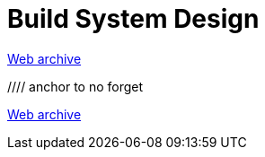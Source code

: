 ////
     Licensed to the Apache Software Foundation (ASF) under one
     or more contributor license agreements.  See the NOTICE file
     distributed with this work for additional information
     regarding copyright ownership.  The ASF licenses this file
     to you under the Apache License, Version 2.0 (the
     "License"); you may not use this file except in compliance
     with the License.  You may obtain a copy of the License at

       http://www.apache.org/licenses/LICENSE-2.0

     Unless required by applicable law or agreed to in writing,
     software distributed under the License is distributed on an
     "AS IS" BASIS, WITHOUT WARRANTIES OR CONDITIONS OF ANY
     KIND, either express or implied.  See the License for the
     specific language governing permissions and limitations
     under the License.
////
= Build System Design
:jbake-type: page
:jbake-tags: community
:jbake-status: published
:keywords: former site entry projects.netbeans.org/buildsys/design.html
:description: former site entry projects.netbeans.org/buildsys/design.html
:toc: left
:toclevels: 4
:toc-title: 


link:https://web.archive.org/web/20070929073058/http://projects.netbeans.org/buildsys/design.html[Web archive]

//// anchor to no forget
[[freeform]]
link:https://web.archive.org/web/20070929073058/http://projects.netbeans.org/buildsys/design.html#freeform[Web archive]


